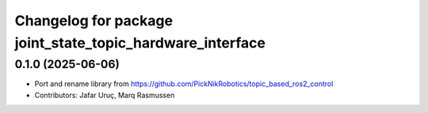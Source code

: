 ^^^^^^^^^^^^^^^^^^^^^^^^^^^^^^^^^^^^^^^^^^^^^^^^^^^^^^^^^^
Changelog for package joint_state_topic_hardware_interface
^^^^^^^^^^^^^^^^^^^^^^^^^^^^^^^^^^^^^^^^^^^^^^^^^^^^^^^^^^

0.1.0 (2025-06-06)
------------------
* Port and rename library from https://github.com/PickNikRobotics/topic_based_ros2_control
* Contributors: Jafar Uruç, Marq Rasmussen
